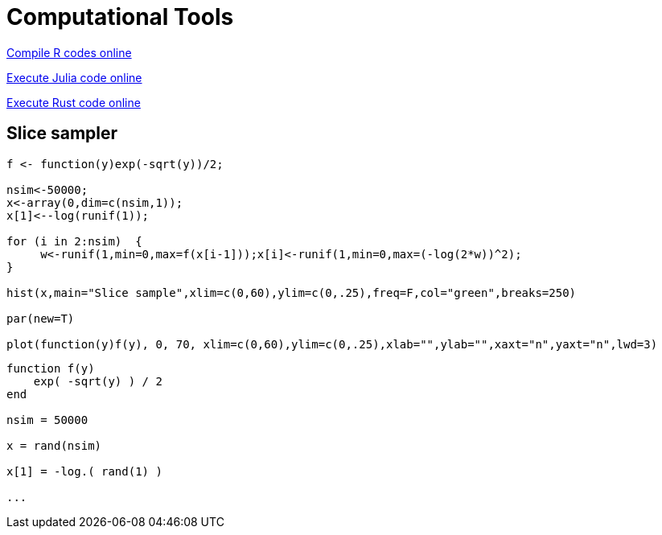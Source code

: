 = Computational Tools


link:https://rextester.com/l/r_online_compiler[Compile R codes online]

link:https://www.tutorialspoint.com/execute_julia_online.php[Execute Julia code online]

link:https://www.tutorialspoint.com/compile_rust_online.php[Execute Rust code online]


== Slice sampler

[source,R]
----

f <- function(y)exp(-sqrt(y))/2;

nsim<-50000;
x<-array(0,dim=c(nsim,1));
x[1]<--log(runif(1));

for (i in 2:nsim)  {
     w<-runif(1,min=0,max=f(x[i-1]));x[i]<-runif(1,min=0,max=(-log(2*w))^2);
}

hist(x,main="Slice sample",xlim=c(0,60),ylim=c(0,.25),freq=F,col="green",breaks=250)

par(new=T)

plot(function(y)f(y), 0, 70, xlim=c(0,60),ylim=c(0,.25),xlab="",ylab="",xaxt="n",yaxt="n",lwd=3)




----




[source,julia]
----

function f(y)
    exp( -sqrt(y) ) / 2
end

nsim = 50000

x = rand(nsim)

x[1] = -log.( rand(1) )

...

----